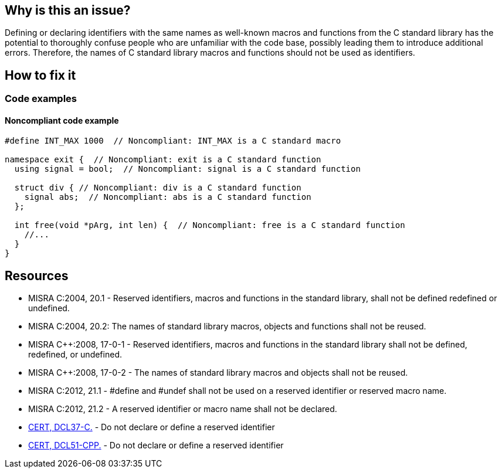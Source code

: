 == Why is this an issue?

Defining or declaring identifiers with the same names as well-known macros and functions from the C standard library has the potential to thoroughly confuse people who are unfamiliar with the code base, possibly leading them to introduce additional errors. Therefore, the names of C standard library macros and functions should not be used as identifiers.

== How to fix it

=== Code examples

==== Noncompliant code example

[source,cpp]
----
#define INT_MAX 1000  // Noncompliant: INT_MAX is a C standard macro

namespace exit {  // Noncompliant: exit is a C standard function
  using signal = bool;  // Noncompliant: signal is a C standard function

  struct div { // Noncompliant: div is a C standard function
    signal abs;  // Noncompliant: abs is a C standard function
  };

  int free(void *pArg, int len) {  // Noncompliant: free is a C standard function
    //...
  }
}
----

== Resources

* MISRA C:2004, 20.1 - Reserved identifiers, macros and functions in the standard library, shall not be defined redefined or undefined.
* MISRA C:2004, 20.2: The names of standard library macros, objects and functions shall not be reused.
* MISRA {cpp}:2008, 17-0-1 - Reserved identifiers, macros and functions in the standard library shall not be defined, redefined, or undefined.
* MISRA {cpp}:2008, 17-0-2 - The names of standard library macros and objects shall not be reused.
* MISRA C:2012, 21.1 - #define and #undef shall not be used on a reserved identifier or reserved macro name.
* MISRA C:2012, 21.2 - A reserved identifier or macro name shall not be declared.
* https://wiki.sei.cmu.edu/confluence/x/tNYxBQ[CERT, DCL37-C.] - Do not declare or define a reserved identifier
* https://wiki.sei.cmu.edu/confluence/x/Q30-BQ[CERT, DCL51-CPP.] - Do not declare or define a reserved identifier


ifdef::env-github,rspecator-view[]

'''
== Implementation Specification
(visible only on this page)

=== Message

Change the name 'xxxxxx' so that it does not correspond to a macro or function name in the C standard library.


'''
== Comments And Links
(visible only on this page)

=== relates to: S978
=== relates to: S980

endif::env-github,rspecator-view[]
